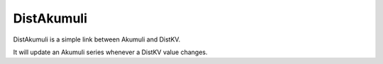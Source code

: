 ===========
DistAkumuli
===========

DistAkumuli is a simple link between Akumuli and DistKV.

It will update an Akumuli series whenever a DistKV value changes.
